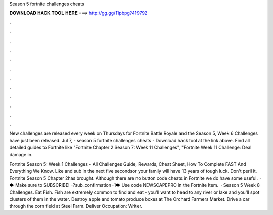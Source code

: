 Season 5 fortnite challenges cheats



𝐃𝐎𝐖𝐍𝐋𝐎𝐀𝐃 𝐇𝐀𝐂𝐊 𝐓𝐎𝐎𝐋 𝐇𝐄𝐑𝐄 ===> http://gg.gg/11pbpg?419792



.



.



.



.



.



.



.



.



.



.



.



.

New challenges are released every week on Thursdays for Fortnite Battle Royale and the Season 5, Week 6 Challenges have just been released. Jul 7, - season 5 fortnite challenges cheats - Download hack tool at the link above. Find all detailed guides to Fortnite like "Fortnite Chapter 2 Season 7: Week 11 Challenges", "Fortnite Week 11 Challenge: Deal damage in.

Fortnite Season 5: Week 1 Challenges - All Challenges Guide, Rewards, Cheat Sheet, How To Complete FAST And Everything We Know. Like and sub in the next five secondsor your family will have 13 years of tough luck. Don't peril it. Fortnite Season 5 Chapter 2has brought. Although there are no button code cheats in Fortnite we do have some useful.  · 🡆 Make sure to SUBSCRIBE! -?sub_confirmation=1🡆 Use code NEWSCAPEPRO in the Fortnite Item.  · Season 5 Week 8 Challenges. Eat Fish. Fish are extremely common to find and eat - you'll want to head to any river or lake and you'll spot clusters of them in the water. Destroy apple and tomato produce boxes at The Orchard Farmers Market. Drive a car through the corn field at Steel Farm. Deliver Occupation: Writer.
